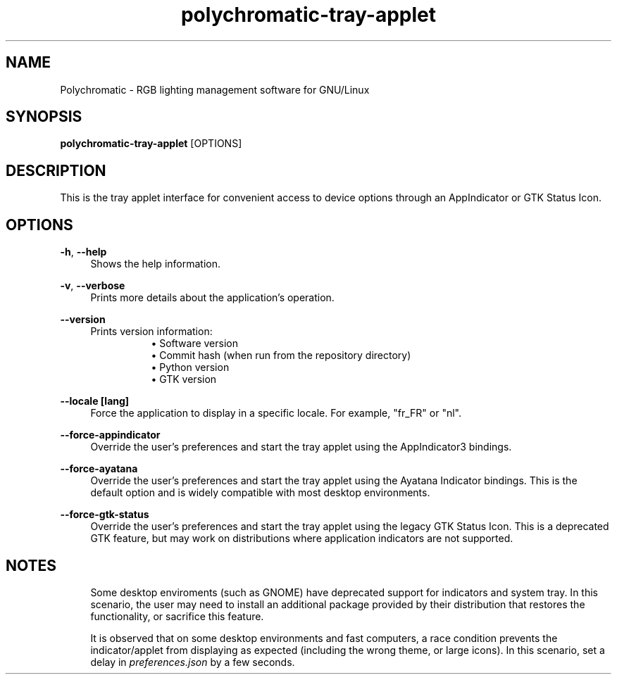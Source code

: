 .\" Generated by scdoc 1.11.2
.\" Complete documentation for this program is not available as a GNU info page
.ie \n(.g .ds Aq \(aq
.el       .ds Aq '
.nh
.ad l
.\" Begin generated content:
.TH "polychromatic-tray-applet" "1" "2022-12-03"
.P
.SH NAME
.P
Polychromatic - RGB lighting management software for GNU/Linux
.P
.SH SYNOPSIS
.P
\fBpolychromatic-tray-applet\fR [OPTIONS]
.P
.SH DESCRIPTION
.P
This is the tray applet interface for convenient access to device options
through an AppIndicator or GTK Status Icon.\&
.P
.SH OPTIONS
.P
\fB-h\fR, \fB--help\fR
.RS 4
Shows the help information.\&
.P
.RE
\fB-v\fR, \fB--verbose\fR
.RS 4
Prints more details about the application'\&s operation.\&
.P
.RE
\fB--version\fR
.RS 4
Prints version information:
.RS 4
.RS 4
.ie n \{\
\h'-04'\(bu\h'+03'\c
.\}
.el \{\
.IP \(bu 4
.\}
Software version
.RE
.RS 4
.ie n \{\
\h'-04'\(bu\h'+03'\c
.\}
.el \{\
.IP \(bu 4
.\}
Commit hash (when run from the repository directory)
.RE
.RS 4
.ie n \{\
\h'-04'\(bu\h'+03'\c
.\}
.el \{\
.IP \(bu 4
.\}
Python version
.RE
.RS 4
.ie n \{\
\h'-04'\(bu\h'+03'\c
.\}
.el \{\
.IP \(bu 4
.\}
GTK version

.RE
.P
.RE
.RE
\fB--locale [lang]\fR
.RS 4
Force the application to display in a specific locale.\&
For example, "fr_FR" or "nl".\&
.P
.RE
\fB--force-appindicator\fR
.RS 4
Override the user'\&s preferences and start the tray applet using the
AppIndicator3 bindings.\&
.P
.RE
\fB--force-ayatana\fR
.RS 4
Override the user'\&s preferences and start the tray applet using the
Ayatana Indicator bindings.\& This is the default option and is widely compatible
with most desktop environments.\&
.P
.RE
\fB--force-gtk-status\fR
.RS 4
Override the user'\&s preferences and start the tray applet using the
legacy GTK Status Icon.\& This is a deprecated GTK feature, but may work
on distributions where application indicators are not supported.\&
.P
.RE
.SH NOTES
.P
.RS 4
Some desktop enviroments (such as GNOME) have deprecated support for
indicators and system tray.\& In this scenario, the user may need to install
an additional package provided by their distribution that restores the
functionality, or sacrifice this feature.\&
.P
It is observed that on some desktop environments and fast computers,
a race condition prevents the indicator/applet from displaying as expected
(including the wrong theme, or large icons).\& In this scenario, set a delay
in \fIpreferences.\&json\fR by a few seconds.\&
